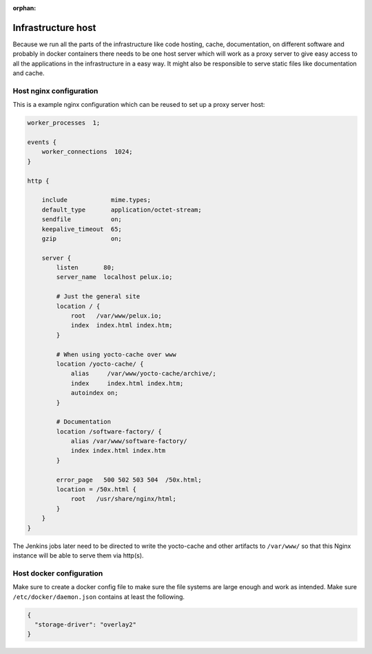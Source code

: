 :orphan:

Infrastructure host
===================

Because we run all the parts of the infrastructure like code hosting, cache,
documentation, on different software and probably in docker containers there
needs to be one host server which will work as a proxy server to give easy
access to all the applications in the infrastructure in a easy way. It might
also be responsible to serve static files like documentation and cache.

Host nginx configuration
------------------------

This is a example nginx configuration which can be reused to set up a proxy server host:

.. code-block:: none

    worker_processes  1;

    events {
        worker_connections  1024;
    }

    http {

        include            mime.types;
        default_type       application/octet-stream;
        sendfile           on;
        keepalive_timeout  65;
        gzip               on;

        server {
            listen       80;
            server_name  localhost pelux.io;

            # Just the general site
            location / {
                root   /var/www/pelux.io;
                index  index.html index.htm;
            }

            # When using yocto-cache over www
            location /yocto-cache/ {
                alias     /var/www/yocto-cache/archive/;
                index     index.html index.htm;
                autoindex on;
            }

            # Documentation
            location /software-factory/ {
                alias /var/www/software-factory/
                index index.html index.htm
            }

            error_page   500 502 503 504  /50x.html;
            location = /50x.html {
                root   /usr/share/nginx/html;
            }
        }
    }

The Jenkins jobs later need to be directed to write the yocto-cache and other
artifacts to ``/var/www/`` so that this Nginx instance will be able to serve
them via http(s).

Host docker configuration
-------------------------
Make sure to create a docker config file to make sure the file systems are large
enough and work as intended. Make sure ``/etc/docker/daemon.json`` contains at
least the following.

.. code-block:: json

    {
      "storage-driver": "overlay2"
    }
